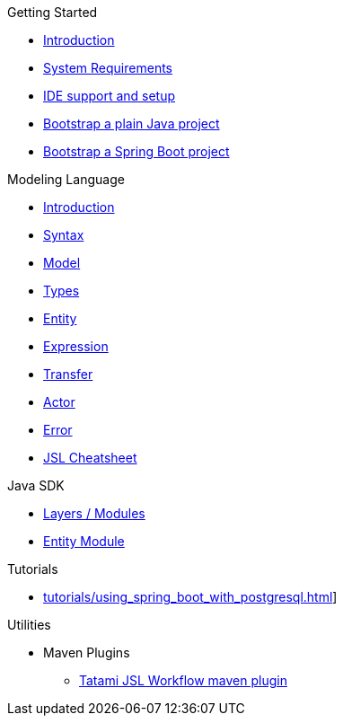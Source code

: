 .Getting Started
* xref:getting-started/00_introduction.adoc[Introduction]
* xref:getting-started/01_system-requirements.adoc[System Requirements]
* xref:getting-started/02_ide-support-and-setup.adoc[IDE support and setup]
* xref:getting-started/03_bootstrap-plain-java-project.adoc[Bootstrap a plain Java project]
* xref:getting-started/04_bootstrap-spring-boot-project.adoc[Bootstrap a Spring Boot project]

.Modeling Language
* xref:meta-jsl:01_intro.adoc[Introduction]
* xref:meta-jsl:02_syntax.adoc[Syntax]
* xref:meta-jsl:03_model.adoc[Model]
* xref:meta-jsl:04_types.adoc[Types]
* xref:meta-jsl:05_entity.adoc[Entity]
* xref:meta-jsl:06_expression.adoc[Expression]
* xref:meta-jsl:07_transfer.adoc[Transfer]
* xref:meta-jsl:09_actor.adoc[Actor]
* xref:meta-jsl:08_error.adoc[Error]
* xref:meta-jsl:cheatsheet.adoc[JSL Cheatsheet]

////
.Database
* xref:database/00_introduction.adoc[Introduction]
////

.Java SDK
* xref:java-sdk/00_layers.adoc[Layers / Modules]
* xref:java-sdk/01_entity_module.adoc[Entity Module]

.Tutorials
* xref:tutorials/using_spring_boot_with_postgresql.adoc[]]

.Utilities
* Maven Plugins
** xref:tatami-jsl:judo-tatami-jsl-workflow-maven-plugin.adoc[Tatami JSL Workflow maven plugin]
